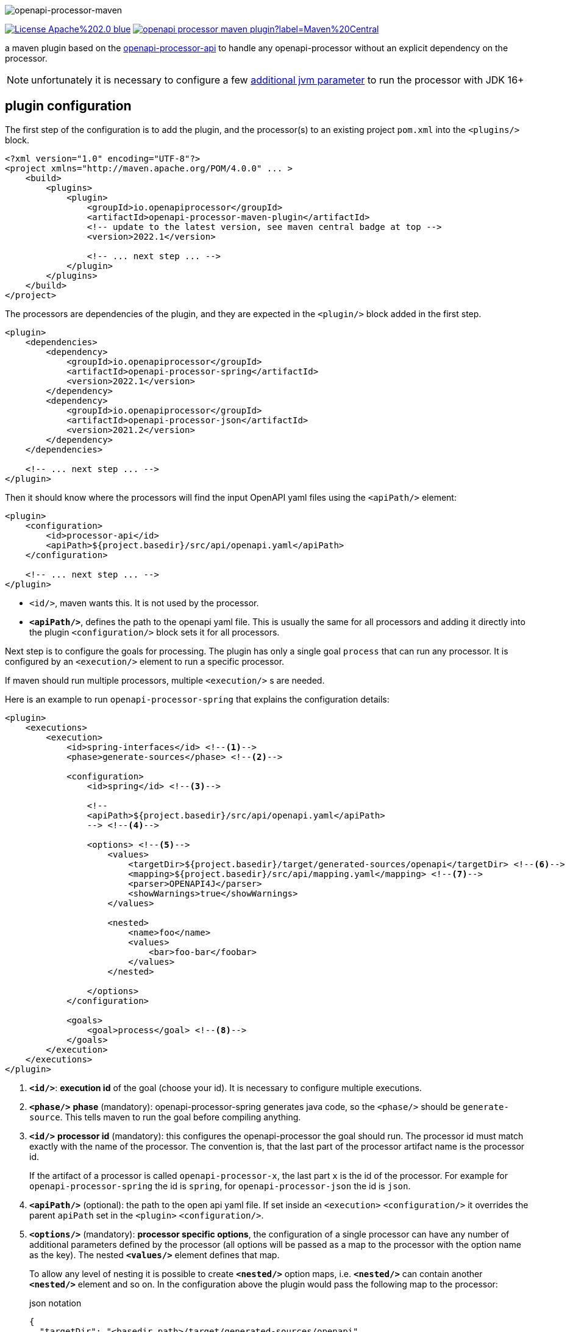 :author: Martin Hauner
:page-title: openapi-processor-maven
:badge-license: https://img.shields.io/badge/License-Apache%202.0-blue.svg?labelColor=313A42
:badge-ci: https://github.com/openapi-processor/openapi-processor-maven/workflows/ci/badge.svg
:oapj-ci: https://github.com/openapi-processor/openapi-processor-maven/actions?query=workflow%3Aci
:oapj-license: https://github.com/openapi-processor/openapi-processor-maven/blob/master/LICENSE
:oap-api: https://github.com/openapi-processor/openapi-processor-api
:oap-central: https://search.maven.org/search?q=io.openapiprocessor
:badge-central: https://img.shields.io/maven-central/v/io.openapiprocessor/openapi-processor-maven-plugin?label=Maven%20Central

//
// content
//
image:openapi-processor-maven$$@$$1280x200.png[openapi-processor-maven]

// badges
//link:{oapj-ci}[image:{badge-ci}[]]
link:{oapj-license}[image:{badge-license}[]]
link:{oap-central}[image:{badge-central}[]]

a maven plugin based on the link:{oap-api}[openapi-processor-api] to handle any openapi-processor without an explicit dependency on the processor.

NOTE: unfortunately it is necessary to configure a few xref:oap::jdk.adoc[additional jvm parameter] to run the processor with JDK 16+

== plugin configuration

The first step of the configuration is to add the plugin, and the processor(s) to an existing project `pom.xml` into the `<plugins/>` block.

[source,xml]
----
<?xml version="1.0" encoding="UTF-8"?>
<project xmlns="http://maven.apache.org/POM/4.0.0" ... >
    <build>
        <plugins>
            <plugin>
                <groupId>io.openapiprocessor</groupId>
                <artifactId>openapi-processor-maven-plugin</artifactId>
                <!-- update to the latest version, see maven central badge at top -->
                <version>2022.1</version>

                <!-- ... next step ... -->
            </plugin>
        </plugins>
    </build>
</project>
----

The processors are dependencies of the plugin, and they are expected in the `<plugin/>` block added in the first step.

[source,xml]
----
<plugin>
    <dependencies>
        <dependency>
            <groupId>io.openapiprocessor</groupId>
            <artifactId>openapi-processor-spring</artifactId>
            <version>2022.1</version>
        </dependency>
        <dependency>
            <groupId>io.openapiprocessor</groupId>
            <artifactId>openapi-processor-json</artifactId>
            <version>2021.2</version>
        </dependency>
    </dependencies>

    <!-- ... next step ... -->
</plugin>
----

Then it should know where the processors will find the input OpenAPI yaml files using the `<apiPath/>` element:

[source,xml]
----
<plugin>
    <configuration>
        <id>processor-api</id>
        <apiPath>${project.basedir}/src/api/openapi.yaml</apiPath>
    </configuration>

    <!-- ... next step ... -->
</plugin>
----

* `<id/>`, maven wants this. It is not used by the processor.
* `*<apiPath/>*`, defines the path to the openapi yaml file. This is usually the same for all processors and adding it directly into the plugin `<configuration/>` block sets it for all processors.

Next step is to configure the goals for processing. The plugin has only a single goal `process` that can run any processor. It is configured by an `<execution/>` element to run a specific processor.

If maven should run multiple processors, multiple `<execution/>` s are needed.

Here is an example to run `openapi-processor-spring` that explains the configuration details:

[source,xml]
----
<plugin>
    <executions>
        <execution>
            <id>spring-interfaces</id> <!--1-->
            <phase>generate-sources</phase> <!--2-->

            <configuration>
                <id>spring</id> <!--3-->

                <!--
                <apiPath>${project.basedir}/src/api/openapi.yaml</apiPath>
                --> <!--4-->

                <options> <!--5-->
                    <values>
                        <targetDir>${project.basedir}/target/generated-sources/openapi</targetDir> <!--6-->
                        <mapping>${project.basedir}/src/api/mapping.yaml</mapping> <!--7-->
                        <parser>OPENAPI4J</parser>
                        <showWarnings>true</showWarnings>
                    </values>

                    <nested>
                        <name>foo</name>
                        <values>
                            <bar>foo-bar</foobar>
                        </values>
                    </nested>

                </options>
            </configuration>

            <goals>
                <goal>process</goal> <!--8-->
            </goals>
        </execution>
    </executions>
</plugin>
----

<1> `*<id/>*`: **execution id** of the goal (choose your id). It is necessary to configure multiple executions.

<2> `*<phase/>*` **phase** (mandatory): openapi-processor-spring generates java code, so the `<phase/>` should be `generate-source`. This tells maven to run the goal before compiling anything.

<3> `*<id/>*` **processor id** (mandatory): this configures the openapi-processor the goal should run. The processor id must match exactly with the name of the processor. The convention is, that the last part of the processor artifact name is the processor id.
+
If the artifact of a processor is called `openapi-processor-x`, the last part `x` is the id of the processor. For example for `openapi-processor-spring` the id is `spring`, for `openapi-processor-json` the id is `json`.

<4> `*<apiPath/>*` (optional): the path to the open api yaml file. If set inside an `<execution>` `<configuration/>` it overrides the parent `apiPath` set in the `<plugin>` `<configuration/>`.

<5> `*<options/>*` (mandatory): **processor specific options**, the configuration of a single processor can have any number of additional parameters defined by the processor (all options will be passed as a map to the processor with the option name as the key). The nested `*<values/>*` element defines that map.
+
To allow any level of nesting it is possible to create `*<nested/>*` option maps, i.e. `*<nested/>*` can contain another `*<nested/>*` element and so on. In the configuration above the plugin would pass the following map to the processor:
+
[source,json,title=json notation]
----
{
  "targetDir": "<basedir path>/target/generated-sources/openapi",
  "mapping": "<basedir path>/src/api/mapping.yaml",
  "parser": "OPENAPI4J",
  "showWarnings":true,
  "foo": {
    "bar": "foo-bar"
  }
}
----

<6> `*<targetDir/>*` **target directory** (mandatory): the directory the processor should use for its output. By convention a processor should use this key to as the output directory.

<7> the rest of the options are processor specific. See xref:spring::index.doc[openapi-processor-spring].

<8> `*<goal/>*` **goal** (mandatory): this is the goal maven should run. Since the plugin does only have a single goal the value is always `process`.


To run a second processor add another `<execution>` element. Here is an example that configures xref:spring:ROOT:index.adoc[openapi-processor-spring] and xref:json:ROOT:index.adoc[openapi-processor-json]:


[source,xml]
----
<plugin>
    <executions>
        <execution>
            <id>spring-interfaces</id>
            <phase>generate-sources</phase>

            <configuration>
                <id>spring</id>
                <!-- ... -->
            </configuration>
        </execution>

        <execution>
            <id>json-resource</id>
            <phase>generate-resources</phase> <!--1-->

            <configuration>
                <id>json</id>
                <!-- ... -->
            </configuration>
        </execution>
    </executions>
</plugin>
----

<1> uses `generate-resources` phase for the json output, to consider it as a resource.

== executing the goal

The `<execution>` s created in the previous chapter will automatically run the processor in the given `<phase>` s with commands like `./mvnw compile`.

Running the goal directly with `./mvnw openapi-processor:process` to check the source code generation will not work because there is no configuration without `<phase>`.

=== selecting an execution

This can be solved in two ways:

First, it is possible to the run the goal with an explicit `<execution>` like this:

[source,shell script]
----
./mvnw openapi-processor:process@spring-interfaces
----

where `spring-interfaces` is the `<id>` of the execution.

== adding a default execution

The other solution is to change the `execution` that should run by default to a default `<execution>`. When running `./mvnw openapi-processor:process` from the shell, maven will look for an `<execution>` with the id `<id>default-cli</id>` and if available run it.

[source,xml]
----
<plugin>
    <executions>
        <execution>
            <id>default-cli</id> <!--1-->
            <phase>generate-sources</phase>

            <configuration>
                <id>spring</id>
                <!-- ... -->
            </configuration>
        </execution>
    </executions>
</plugin>
----

<1> using maven's default execution id instead of a user selected id.

With this configuration maven will use it when directly running the `process` goal from the shell, and it will also run it when the given phase is active.


== using the processor output

So far the plugin processes the given openapi yaml and writes the output to the given target directory but maven ignores the output.

It is necessary to tell maven to use the generated files. In case of generated java source files maven should compile them. The *build-helper-maven-plugin* is used to for this:

[source,xml]
----
<?xml version="1.0" encoding="UTF-8"?>
<project xmlns="http://maven.apache.org/POM/4.0.0" ...>
    <build>
        <plugins>
            <plugin>
                <groupId>org.codehaus.mojo</groupId>
                <artifactId>build-helper-maven-plugin</artifactId>
                <executions>
                    <execution>
                        <id>oap-sources</id>
                        <phase>generate-sources</phase>
                        <goals>
                            <goal>add-source</goal>
                        </goals>
                        <configuration>
                            <sources>
                                <source>${project.build.directory}/generated-sources/openapi</source>
                            </sources>
                        </configuration>
                    </execution>


                </executions>
            </plugin>

        </plugins>
    </build>
</project>
----

This tells the *build-helper-maven-plugin* to add the processors `targetDir` as an additional source folder to the project.

Maven will now include the generated files when it compiles the project.

If the output of the processor (e.g. generated by openapi-processor-json) should be used as resource the *build-helper-maven-plugin* has a goal for this too. Just add another `<excecution/>` using the `add-resource` goal:

[source,xml]
----
<execution>
    <id>oap-resources</id>
    <phase>generate-resources</phase>
    <goals>
        <goal>add-resource</goal>
    </goals>
    <configuration>
        <resources>
            <resource>
                <directory>${project.build.directory}/generated-resources/json</directory>
            </resource>
        </resources>
    </configuration>
</execution>
----


== Samples

See the maven sample in the xref:samples::index.adoc[samples] for a working spring boot example.
